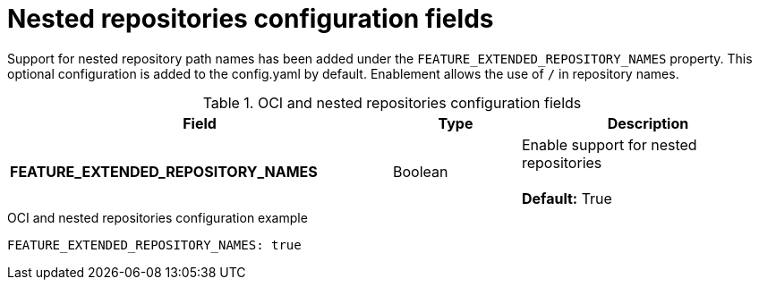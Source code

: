 :_content-type: REFERENCE
[id="config-fields-nested-repositories"]
= Nested repositories configuration fields

Support for nested repository path names has been added under the `FEATURE_EXTENDED_REPOSITORY_NAMES` property. This optional configuration is added to the config.yaml by default. Enablement allows the use of `/` in repository names.

.OCI and nested repositories configuration fields
[cols="3a,1a,2a",options="header"]
|===
| Field | Type | Description
| **FEATURE_EXTENDED_REPOSITORY_NAMES** | Boolean | Enable support for nested repositories +
 +
**Default:** True

|===

.OCI and nested repositories configuration example
[source,yaml]
----
FEATURE_EXTENDED_REPOSITORY_NAMES: true
----
